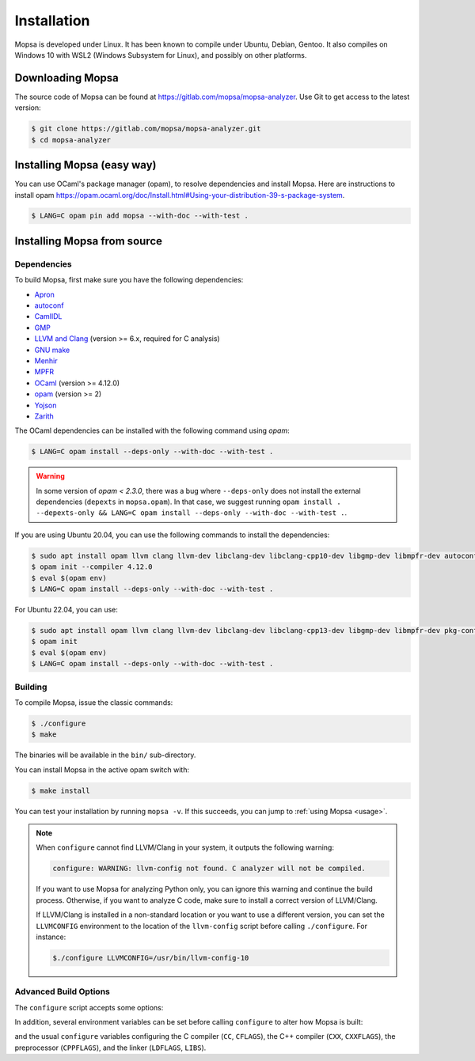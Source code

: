 Installation
============

Mopsa is developed under Linux.
It has been known to compile under Ubuntu, Debian, Gentoo.
It also compiles on Windows 10 with WSL2 (Windows Subsystem for Linux), and possibly on other platforms.


Downloading Mopsa
-----------------

The source code of Mopsa can be found at `<https://gitlab.com/mopsa/mopsa-analyzer>`_.
Use Git to get access to the latest version:

.. code-block:: shell-session

   $ git clone https://gitlab.com/mopsa/mopsa-analyzer.git
   $ cd mopsa-analyzer

Installing Mopsa (easy way)
---------------------------

You can use OCaml's package manager (opam), to resolve dependencies and install Mopsa. 
Here are instructions to install opam `<https://opam.ocaml.org/doc/Install.html#Using-your-distribution-39-s-package-system>`_.


.. code-block:: shell-session

   $ LANG=C opam pin add mopsa --with-doc --with-test .


Installing Mopsa from source
----------------------------

Dependencies
++++++++++++

To build Mopsa, first make sure you have the following dependencies:

- `Apron <https://antoinemine.github.io/Apron/doc/>`_
- `autoconf <https://www.gnu.org/software/autoconf/>`_
- `CamlIDL <https://caml.inria.fr/pub/old_caml_site/camlidl/>`_
- `GMP <https://gmplib.org/>`_
- `LLVM and Clang <https://clang.llvm.org/>`_ (version >= 6.x, required for C analysis)
- `GNU make <https://www.gnu.org/software/make/>`_
- `Menhir <http://gallium.inria.fr/~fpottier/menhir>`_
- `MPFR <https://www.mpfr.org/>`_
- `OCaml <https://ocaml.org/>`_ (version >= 4.12.0)
- `opam <https://opam.ocaml.org/>`_ (version >= 2)
- `Yojson <https://github.com/ocaml-community/yojson>`_
- `Zarith <https://github.com/ocaml/Zarith>`_

The OCaml dependencies can be installed with the following command using `opam`:

.. code-block:: shell-session

   $ LANG=C opam install --deps-only --with-doc --with-test .

.. warning::
   In some version of `opam < 2.3.0`, there was a bug where ``--deps-only`` does not install the external dependencies (``depexts`` in ``mopsa.opam``). In that case, we suggest running ``opam install . --depexts-only && LANG=C opam install --deps-only --with-doc --with-test .``.


   
If you are using Ubuntu 20.04, you can use the following commands to install the dependencies:

.. code-block:: shell-session

   $ sudo apt install opam llvm clang llvm-dev libclang-dev libclang-cpp10-dev libgmp-dev libmpfr-dev autoconf pkg-config
   $ opam init --compiler 4.12.0
   $ eval $(opam env)
   $ LANG=C opam install --deps-only --with-doc --with-test .


For Ubuntu 22.04, you can use:

.. code-block:: shell-session

   $ sudo apt install opam llvm clang llvm-dev libclang-dev libclang-cpp13-dev libgmp-dev libmpfr-dev pkg-config
   $ opam init
   $ eval $(opam env)
   $ LANG=C opam install --deps-only --with-doc --with-test .


Building
++++++++

To compile Mopsa, issue the classic commands:

.. code-block:: shell-session

    $ ./configure
    $ make

The binaries will be available in the ``bin/`` sub-directory.

You can install Mopsa in the active opam switch with:

.. code-block:: shell-session

    $ make install

You can test your installation by running ``mopsa -v``.
If this succeeds, you can jump to :ref:`using Mopsa <usage>`.

.. note::
   When ``configure`` cannot find LLVM/Clang in your system, it outputs the following warning:

   .. code-block:: none

      configure: WARNING: llvm-config not found. C analyzer will not be compiled.

   If you want to use Mopsa for analyzing Python only, you can ignore this warning and continue the build process.
   Otherwise, if you want to analyze C code, make sure to install a correct version of LLVM/Clang.

   If LLVM/Clang is installed in a non-standard location or you want to use a different version, you can set the ``LLVMCONFIG`` environment to the location of the ``llvm-config`` script before calling ``./configure``.
   For instance:

   .. code-block:: shell-session

      $./configure LLVMCONFIG=/usr/bin/llvm-config-10



Advanced Build Options
++++++++++++++++++++++


The ``configure`` script accepts some options:

.. program:: configure

.. option:: --disable-c

   disable the C analysis

.. option:: --disable-python

   disable the Python analysis

.. option:: --enable-byte

   enable the compilation of bytecode binaries (in addition to native code binaries, which are always built)

In addition, several environment variables can be set before calling ``configure`` to alter how Mopsa is built:

.. envvar:: LLVMCONFIG

   full path to the ``llvm-config`` script installed with LLVM/Clang

and the usual ``configure`` variables configuring the C compiler (``CC``, ``CFLAGS``), the C++ compiler (``CXX``, ``CXXFLAGS``), the preprocessor (``CPPFLAGS``), and the linker (``LDFLAGS``, ``LIBS``).

